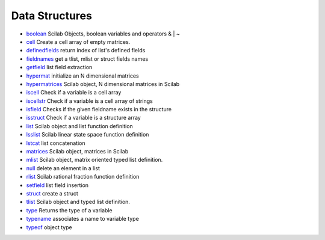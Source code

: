 


Data Structures
~~~~~~~~~~~~~~~


+ `boolean`_ Scilab Objects, boolean variables and operators & | ~
+ `cell`_ Create a cell array of empty matrices.
+ `definedfields`_ return index of list's defined fields
+ `fieldnames`_ get a tlist, mlist or struct fields names
+ `getfield`_ list field extraction
+ `hypermat`_ initialize an N dimensional matrices
+ `hypermatrices`_ Scilab object, N dimensional matrices in Scilab
+ `iscell`_ Check if a variable is a cell array
+ `iscellstr`_ Check if a variable is a cell array of strings
+ `isfield`_ Checks if the given fieldname exists in the structure
+ `isstruct`_ Check if a variable is a structure array
+ `list`_ Scilab object and list function definition
+ `lsslist`_ Scilab linear state space function definition
+ `lstcat`_ list concatenation
+ `matrices`_ Scilab object, matrices in Scilab
+ `mlist`_ Scilab object, matrix oriented typed list definition.
+ `null`_ delete an element in a list
+ `rlist`_ Scilab rational fraction function definition
+ `setfield`_ list field insertion
+ `struct`_ create a struct
+ `tlist`_ Scilab object and typed list definition.
+ `type`_ Returns the type of a variable
+ `typename`_ associates a name to variable type
+ `typeof`_ object type


.. _setfield: setfield.html
.. _lsslist: lsslist.html
.. _isfield: isfield.html
.. _matrices: matrices.html
.. _iscell: iscell.html
.. _lstcat: lstcat.html
.. _isstruct: isstruct.html
.. _iscellstr: iscellstr.html
.. _definedfields: definedfields.html
.. _mlist: mlist.html
.. _type: type.html
.. _getfield: getfield.html
.. _hypermat: hypermat.html
.. _tlist: tlist.html
.. _rlist: rlist.html
.. _typename: typename.html
.. _cell: cell.html
.. _list: list.html
.. _boolean: boolean.html
.. _null: null.html
.. _struct: struct.html
.. _fieldnames: fieldnames.html
.. _typeof: typeof.html
.. _hypermatrices: hypermatrices.html


